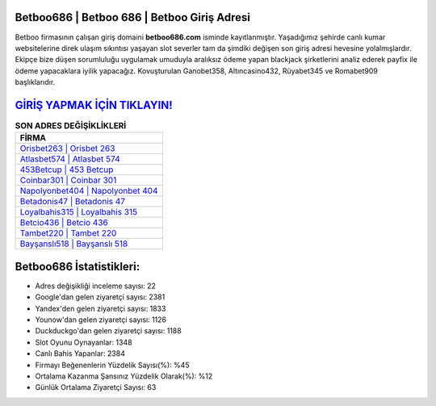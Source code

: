 ﻿Betboo686 | Betboo 686 | Betboo Giriş Adresi
===================================

.. image:: images/betboo-giris.jpg
   :width: 600
   
Betboo firmasının çalışan giriş domaini **betboo686.com** isminde kayıtlanmıştır. Yaşadığımız şehirde canlı kumar websitelerine direk ulaşım sıkıntısı yaşayan slot severler tam da şimdiki değişen son giriş adresi hevesine yolalmışlardır. Ekipçe bize düşen sorumluluğu uygulamak umuduyla aralıksız ödeme yapan blackjack şirketlerini analiz ederek payfix ile ödeme yapacaklara iyilik yapacağız. Kovuşturulan Ganobet358, Altıncasino432, Rüyabet345 ve Romabet909 başlıklarıdır.

`GİRİŞ YAPMAK İÇİN TIKLAYIN! <https://uclck.me/gonow>`_
==============

.. list-table:: **SON ADRES DEĞİŞİKLİKLERİ**
   :widths: 100
   :header-rows: 1

   * - FİRMA
   * - `Orisbet263 | Orisbet 263 <orisbet263-orisbet-263-orisbet-giris-adresi.html>`_
   * - `Atlasbet574 | Atlasbet 574 <atlasbet574-atlasbet-574-atlasbet-giris-adresi.html>`_
   * - `453Betcup | 453 Betcup <453betcup-453-betcup-betcup-giris-adresi.html>`_	 
   * - `Coinbar301 | Coinbar 301 <coinbar301-coinbar-301-coinbar-giris-adresi.html>`_	 
   * - `Napolyonbet404 | Napolyonbet 404 <napolyonbet404-napolyonbet-404-napolyonbet-giris-adresi.html>`_ 
   * - `Betadonis47 | Betadonis 47 <betadonis47-betadonis-47-betadonis-giris-adresi.html>`_
   * - `Loyalbahis315 | Loyalbahis 315 <loyalbahis315-loyalbahis-315-loyalbahis-giris-adresi.html>`_	 
   * - `Betcio436 | Betcio 436 <betcio436-betcio-436-betcio-giris-adresi.html>`_
   * - `Tambet220 | Tambet 220 <tambet220-tambet-220-tambet-giris-adresi.html>`_
   * - `Bayşanslı518 | Bayşanslı 518 <baysansli518-baysansli-518-baysansli-giris-adresi.html>`_
	 
Betboo686 İstatistikleri:
===================================	 
* Adres değişikliği inceleme sayısı: 22
* Google'dan gelen ziyaretçi sayısı: 2381
* Yandex'den gelen ziyaretçi sayısı: 1833
* Younow'dan gelen ziyaretçi sayısı: 1126
* Duckduckgo'dan gelen ziyaretçi sayısı: 1188
* Slot Oyunu Oynayanlar: 1348
* Canlı Bahis Yapanlar: 2384
* Firmayı Beğenenlerin Yüzdelik Sayısı(%): %45
* Ortalama Kazanma Şansınız Yüzdelik Olarak(%): %12
* Günlük Ortalama Ziyaretçi Sayısı: 63
